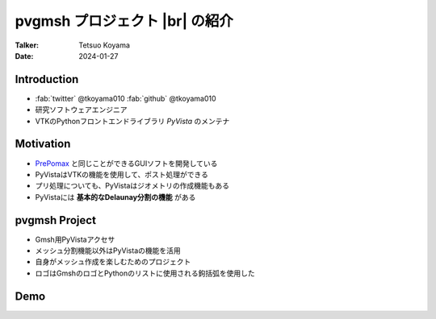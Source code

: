 .. |br| raw:: html

   <br>

===================================
**pvgmsh** プロジェクト |br| の紹介
===================================

:Talker: Tetsuo Koyama
:Date: 2024-01-27

Introduction
============

- :fab:`twitter` @tkoyama010 :fab:`github` @tkoyama010
- 研究ソフトウェアエンジニア
- VTKのPythonフロントエンドライブラリ `PyVista` のメンテナ

Motivation
==========

- `PrePomax <https://prepomax.fs.um.si/>`_ と同じことができるGUIソフトを開発している
- PyVistaはVTKの機能を使用して、ポスト処理ができる
- プリ処理についても、PyVistaはジオメトリの作成機能もある
- PyVistaには **基本的なDelaunay分割の機能** がある

**pvgmsh** Project
==================

.. container:: flex-container

   .. container:: half

      .. only:: html
      
         .. image:: https://raw.githubusercontent.com/pyvista/pvgmsh/main/docs/_static/pvgmsh_logo_icon.svg
             :width: 65%

   .. container:: half

      - Gmsh用PyVistaアクセサ
      - メッシュ分割機能以外はPyVistaの機能を活用
      - 自身がメッシュ作成を楽しむためのプロジェクト
      - ロゴはGmshのロゴとPythonのリストに使用される鉤括弧を使用した

Demo
====

